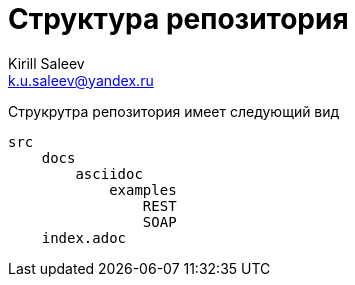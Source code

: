 = Структура репозитория
:author: Kirill Saleev
:email: k.u.saleev@yandex.ru
:sectnums:
:toc-title: Оглавление
:toc: 

Струкрутра репозитория имеет следующий вид

[source,markdown]
----
src 
    docs
        asciidoc
            examples
                REST
                SOAP
    index.adoc
----
